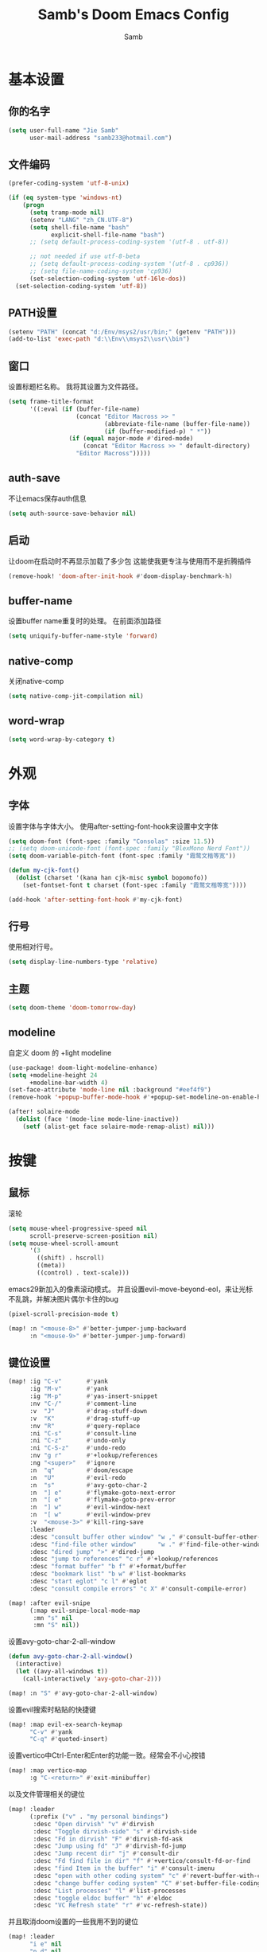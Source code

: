 #+title: Samb's Doom Emacs Config
#+author: Samb

* 基本设置
** 你的名字
#+begin_src emacs-lisp
  (setq user-full-name "Jie Samb"
        user-mail-address "samb233@hotmail.com")
#+end_src

** 文件编码
#+begin_src emacs-lisp
  (prefer-coding-system 'utf-8-unix)

  (if (eq system-type 'windows-nt)
      (progn
        (setq tramp-mode nil)
        (setenv "LANG" "zh_CN.UTF-8")
        (setq shell-file-name "bash"
              explicit-shell-file-name "bash")
        ;; (setq default-process-coding-system '(utf-8 . utf-8))

        ;; not needed if use utf-8-beta
        ;; (setq default-process-coding-system '(utf-8 . cp936))
        ;; (setq file-name-coding-system 'cp936)
        (set-selection-coding-system 'utf-16le-dos))
    (set-selection-coding-system 'utf-8))
#+end_src

** PATH设置
#+begin_src emacs-lisp
  (setenv "PATH" (concat "d:/Env/msys2/usr/bin;" (getenv "PATH")))
  (add-to-list 'exec-path "d:\\Env\\msys2\\usr\\bin")
#+end_src

** 窗口
设置标题栏名称。
我将其设置为文件路径。
#+begin_src emacs-lisp
  (setq frame-title-format
        '((:eval (if (buffer-file-name)
                     (concat "Editor Macross >> "
                             (abbreviate-file-name (buffer-file-name))
                             (if (buffer-modified-p) " *"))
                   (if (equal major-mode #'dired-mode)
                       (concat "Editor Macross >> " default-directory)
                     "Editor Macross")))))
#+end_src

** auth-save
不让emacs保存auth信息
#+begin_src emacs-lisp
  (setq auth-source-save-behavior nil)
#+end_src

** 启动
让doom在启动时不再显示加载了多少包
这能使我更专注与使用而不是折腾插件
#+begin_src emacs-lisp
  (remove-hook! 'doom-after-init-hook #'doom-display-benchmark-h)
#+end_src

** buffer-name
设置buffer name重复时的处理。
在前面添加路径
#+begin_src emacs-lisp
  (setq uniquify-buffer-name-style 'forward)
#+end_src

** native-comp
关闭native-comp
#+begin_src emacs-lisp
  (setq native-comp-jit-compilation nil)
#+end_src

** word-wrap
#+begin_src emacs-lisp
  (setq word-wrap-by-category t)
#+end_src

* 外观
** 字体
设置字体与字体大小。
使用after-setting-font-hook来设置中文字体
#+begin_src emacs-lisp
  (setq doom-font (font-spec :family "Consolas" :size 11.5))
  ;; (setq doom-unicode-font (font-spec :family "BlexMono Nerd Font"))
  (setq doom-variable-pitch-font (font-spec :family "霞鹜文楷等宽"))

  (defun my-cjk-font()
    (dolist (charset '(kana han cjk-misc symbol bopomofo))
      (set-fontset-font t charset (font-spec :family "霞鹜文楷等宽"))))

  (add-hook 'after-setting-font-hook #'my-cjk-font)
#+end_src

** 行号
使用相对行号。
#+begin_src emacs-lisp
  (setq display-line-numbers-type 'relative)
#+end_src

** 主题
#+begin_src emacs-lisp
  (setq doom-theme 'doom-tomorrow-day)
#+end_src

** modeline
自定义 doom 的 +light modeline
#+begin_src emacs-lisp
  (use-package! doom-light-modeline-enhance)
  (setq +modeline-height 24
        +modeline-bar-width 4)
  (set-face-attribute 'mode-line nil :background "#eef4f9")
  (remove-hook '+popup-buffer-mode-hook #'+popup-set-modeline-on-enable-h)

  (after! solaire-mode
    (dolist (face '(mode-line mode-line-inactive))
      (setf (alist-get face solaire-mode-remap-alist) nil)))
#+end_src

* 按键
** 鼠标
滚轮
#+begin_src emacs-lisp
  (setq mouse-wheel-progressive-speed nil
        scroll-preserve-screen-position nil)
  (setq mouse-wheel-scroll-amount
        '(3
          ((shift) . hscroll)
          ((meta))
          ((control) . text-scale)))
#+end_src

emacs29新加入的像素滚动模式。
并且设置evil-move-beyond-eol，来让光标不乱跳，并解决图片偶尔卡住的bug
#+begin_src emacs-lisp
  (pixel-scroll-precision-mode t)
#+end_src
#+begin_src emacs-lisp
  (map! :n "<mouse-8>" #'better-jumper-jump-backward
        :n "<mouse-9>" #'better-jumper-jump-forward)
#+end_src

** 键位设置
#+begin_src emacs-lisp
  (map! :ig "C-v"       #'yank
        :ig "M-v"       #'yank
        :ig "M-p"       #'yas-insert-snippet
        :nv "C-/"       #'comment-line
        :v  "J"         #'drag-stuff-down
        :v  "K"         #'drag-stuff-up
        :nv "R"         #'query-replace
        :ni "C-s"       #'consult-line
        :ni "C-z"       #'undo-only
        :ni "C-S-z"     #'undo-redo
        :nv "g r"       #'+lookup/references
        :ng "<super>"   #'ignore
        :n  "q"         #'doom/escape
        :n  "U"         #'evil-redo
        :n  "s"         #'avy-goto-char-2
        :n  "] e"       #'flymake-goto-next-error
        :n  "[ e"       #'flymake-goto-prev-error
        :n  "] w"       #'evil-window-next
        :n  "[ w"       #'evil-window-prev
        :v  "<mouse-3>" #'kill-ring-save
        :leader
        :desc "consult buffer other window" "w ," #'consult-buffer-other-window
        :desc "find-file other window"      "w ." #'find-file-other-window
        :desc "dired jump" ">" #'dired-jump
        :desc "jump to references" "c r" #'+lookup/references
        :desc "format buffer" "b f" #'+format/buffer
        :desc "bookmark list" "b w" #'list-bookmarks
        :desc "start eglot" "c l" #'eglot
        :desc "consult compile errors" "c X" #'consult-compile-error)

  (map! :after evil-snipe
        (:map evil-snipe-local-mode-map
         :mn "s" nil
         :mn "S" nil))
#+end_src

设置avy-goto-char-2-all-window
#+begin_src emacs-lisp
  (defun avy-goto-char-2-all-window()
    (interactive)
    (let ((avy-all-windows t))
      (call-interactively 'avy-goto-char-2)))

  (map! :n "S" #'avy-goto-char-2-all-window)
#+end_src

设置evil搜索时粘贴的快捷键
#+begin_src emacs-lisp
  (map! :map evil-ex-search-keymap
        "C-v" #'yank
        "C-q" #'quoted-insert)
#+end_src

设置vertico中Ctrl-Enter和Enter的功能一致。经常会不小心按错
#+begin_src emacs-lisp
  (map! :map vertico-map
        :g "C-<return>" #'exit-minibuffer)
#+end_src

以及文件管理相关的键位
#+begin_src emacs-lisp
  (map! :leader
        (:prefix ("v" . "my personal bindings")
         :desc "Open dirvish" "v" #'dirvish
         :desc "Toggle dirvish-side" "s" #'dirvish-side
         :desc "Fd in dirvish" "F" #'dirvish-fd-ask
         :desc "Jump using fd" "J" #'dirvish-fd-jump
         :desc "Jump recent dir" "j" #'consult-dir
         :desc "Fd find file in dir" "f" #'+vertico/consult-fd-or-find
         :desc "find Item in the buffer" "i" #'consult-imenu
         :desc "open with other coding system" "c" #'revert-buffer-with-coding-system
         :desc "change buffer coding system" "C" #'set-buffer-file-coding-system
         :desc "List processes" "l" #'list-processes
         :desc "toggle eldoc buffer" "h" #'eldoc
         :desc "VC Refresh state" "r" #'vc-refresh-state))
#+end_src

并且取消doom设置的一些我用不到的键位
#+begin_src emacs-lisp
  (map! :leader
        "i e" nil
        "n d" nil
        "b u" nil
        "s e" nil
        "s t" nil
        "h g" nil)
#+end_src

** evil-cmd
设置:q命令只关闭buffer，不关闭emacs，关闭时，输入:qa，并且屏蔽wq，防止误触。
#+begin_src emacs-lisp
  (evil-ex-define-cmd "q" 'kill-current-buffer)
  (evil-ex-define-cmd "Q" 'kill-current-buffer)
  (evil-ex-define-cmd "qa" 'evil-quit)
  (evil-ex-define-cmd "W" 'save-buffer)
#+end_src

** move-text
上下移动行。
#+begin_src emacs-lisp
  (use-package! drag-stuff
    :commands (drag-stuff-up
               drag-stuff-down)
    :init
    (map! :v "K"  #'drag-stuff-up
          :v "J"  #'drag-stuff-down))
#+end_src

* 基础插件
** undo
默认的undo行为在我看来不能适应。
好在emacs28后有了undo-only和undo-redo。
显示指定一下evil的undo。
#+begin_src emacs-lisp
  (setq undo-no-redo t)
  (setq evil-want-fine-undo t)
  (setq evil-undo-system 'undo-redo
        evil-undo-function 'undo-only
        evil-redo-function 'undo-redo)

  (setq undo-limit 400000           ; 400kb (default is 160kb)
        undo-strong-limit 3000000   ; 3mb   (default is 240kb)
        undo-outer-limit 48000000)  ; 48mb  (default is 24mb)
#+end_src

启动undo-fu-session
doom配置里，undo-fu-session在undo-fu之后启动。但我不需要undo-fu。
添加一个hook直接启动。
#+begin_src emacs-lisp
  (add-hook! 'doom-first-buffer-hook #'global-undo-fu-session-mode)
#+end_src

** projectile
修改projectile查找project-root的方式
先从上到下，后从下到上。
#+begin_src emacs-lisp
  (use-package! projectile
    :commands (project-projectile))

  (defun projectile-root-default-directory (dir)
    "Retrieve the root directory of the project at DIR using `default-directory'."
    default-directory)

  (after! projectile
    (add-to-list 'projectile-project-root-files "go.mod")
    (setq projectile-project-root-functions '(projectile-root-local
                                              projectile-root-marked
                                              projectile-root-top-down
                                              projectile-root-bottom-up
                                              projectile-root-default-directory
                                              projectile-root-top-down-recurring)))

  (setq project-find-functions '(project-projectile project-try-vc))
  (setq xref-search-program 'ripgrep)
#+end_src

** recentf
设置recentf最大储存项
doom默认的200个也太少了，至少1000吧
开启recentf-auto-cleanup为mode，另其在开recentf时进行清理
#+begin_src emacs-lisp
  (after! recentf
    (setq recentf-max-saved-items 1000
          recentf-auto-cleanup 'mode)
    (remove-hook 'kill-emacs-hook #'recentf-cleanup))
#+end_src

** magit
设置clone的默认文件夹
#+begin_src emacs-lisp
  (setq magit-clone-default-directory "D:/Codes/Lab/")
#+end_src

** recenter
设置各种跳转后居中
#+begin_src emacs-lisp
  (add-hook! 'better-jumper-post-jump-hook #'recenter)

  (defun recenter-advice (&rest args)
    (if (> (count-lines (point) (point-max)) 1)
        (recenter)))

  (advice-add #'find-file :after #'recenter-advice)
  (advice-add #'evil-goto-line :after #'recenter-advice)
  (advice-add #'org-roam-node-find :after #'recenter-advice)
#+end_src

** evil-mc
使用evil-mc推荐的键位，简化进入多行编辑的按键
#+begin_src emacs-lisp
  (evil-define-key 'visual 'global
    "A" #'evil-mc-make-cursor-in-visual-selection-end
    "I" #'evil-mc-make-cursor-in-visual-selection-beg
    "N" #'+multiple-cursors/evil-mc-toggle-cursor-here)

  (evil-define-key 'normal 'evil-mc-key-map
    "Q" #'evil-mc-undo-all-cursors)
#+end_src

** lookup
与在新窗口查看定义和引用
#+begin_src emacs-lisp
  (use-package! doom-lookup-other-window
    :config
    (map! :nv "g D" #'+lookup/definition-other-window
          :nv "g R" #'+lookup/references-other-window
          :leader
          :desc "jump to reference other window" "c R" #'+lookup/references-other-window
          :desc "jump to definition other window" "c D" #'+lookup/definition-other-window))
#+end_src

** ediff
设置退出时不询问。并且打开时立刻跳转到第一个修改。
#+begin_src emacs-lisp
  (defun disable-y-or-n-p (orig-fun &rest args)
    (cl-letf (((symbol-function 'y-or-n-p) (lambda (prompt) t)))
      (apply orig-fun args)))
  (advice-add 'ediff-quit :around #'disable-y-or-n-p)

  (add-hook! 'ediff-startup-hook #'ediff-next-difference)
#+end_src

* 代码补全
我使用eglot+corfu的组合。尽量多的利用emacs已经合并的插件。
但我并没有在doom的相应模块中打开lsp。
我希望写代码能摆脱依赖lsp写代码的这种状态。需要时手动打开eglot即可。
** eglot
#+begin_src emacs-lisp
  (after! eglot
    (setq eglot-events-buffer-size 0)
    (setq eglot-send-changes-idle-time 0.2)
    (setq eglot-stay-out-of '(yasnippet))
    (map! :map 'eglot-mode-map
          :nv "g D" nil
          :leader
          :desc "LSP start/restart" "c l" #'eglot
          :desc "LSP reconnect" "c L" #'eglot-shutdown
          :desc "LSP rename" "c n" #'eglot-rename)
    (set-popup-rule! "^\\*eglot-help" :size 0.3 :quit t :select nil)
    (set-face-attribute 'eglot-highlight-symbol-face nil :background "#d6d4d4")
    (push :inlayHintProvider eglot-ignored-server-capabilities)
    (set-face-attribute 'eglot-inlay-hint-face nil :weight 'bold :height 0.9))
#+end_src

modeline设置，不在modeline上显示eglot任何信息
#+begin_src emacs-lisp
  (defun my-remove-eglot-mode-line()
    "Remove `eglot' from mode-line"
    (setq mode-line-misc-info
              (delq (assq 'eglot--managed-mode mode-line-misc-info) mode-line-misc-info)))
  (add-hook 'eglot-managed-mode-hook #'my-remove-eglot-mode-line)
#+end_src

** 使用eglot-booster
使eglot运行速度变快的魔法: https://github.com/blahgeek/emacs-lsp-booster
#+begin_src emacs-lisp
  (use-package! eglot-booster
    :after eglot
    :config (eglot-booster-mode))
#+end_src

其中在使用yaml-language-server时存在一些问题。
在加载booster后重新设置成绝对路径
#+begin_src emacs-lisp
  (add-hook! 'eglot-booster-mode-hook
    (defun my-eglot-booster-fix-h()
      (add-to-list 'eglot-server-programs
                   '((yaml-mode yaml-ts-mode)
                     . ("emacs-lsp-booster" "--json-false-value" ":json-false" "--" "d:/Env/node/yaml-language-server.cmd" "--stdio")))))
#+end_src

** corfu
#+begin_src emacs-lisp
  (after! corfu
    (setq corfu-preselect 'prompt
          corfu-auto-delay 0.02
          corfu-auto-prefix 1
          corfu-on-exact-match nil
          corfu-popupinfo-max-height 20
          corfu-separator 32
          corfu-count 10)
    (map! :map corfu-map
          :i "C-j" #'corfu-next
          :i "C-k" #'corfu-previous
          :i "C-i" #'corfu-insert-separator
          :i "C-s" #'corfu-insert-separator
          :i "C-h" #'corfu-info-documentation
          :i "C-l" #'corfu-complete
          :i "C-g" #'corfu-quit)
    (add-hook! 'evil-insert-state-exit-hook #'corfu-quit)
    (add-hook 'conf-mode-hook #'+corfu-add-cape-file-h)
    (set-face-attribute 'corfu-current nil :background "#cde1f8"))

  (after! corfu-popupinfo
    (setq corfu-popupinfo-delay nil))
#+end_src

设置minibuffer的补全需要两个键
#+begin_src emacs-lisp
  (setq-hook! 'minibuffer-setup-hook corfu-auto-prefix 2)
#+end_src

补全文件名时，允许文件名中存在空格
#+begin_src emacs-lisp
  (setq thing-at-point-file-name-chars
        (concat thing-at-point-file-name-chars " ・()（）Z-a！+&"))
#+end_src

** flymake
flymake和eglot一起用时就不用设置什么了
#+begin_src emacs-lisp
  (use-package! flymake
    :commands (flymake-mode)
    :config
    (setq flymake-no-changes-timeout nil)
    (setq flymake-fringe-indicator-position 'right-fringe)
    (set-popup-rule! "^\\*format-all-errors*" :size 0.15 :select nil :modeline nil :quit t)
    (set-popup-rule! "^\\*Flymake diagnostics" :size 0.2 :modeline nil :quit t :select nil))
#+end_src

设置eglot，使其适配flymake保存后检查错误
见[[https://github.com/joaotavora/eglot/issues/1296#issuecomment-1727978307][issue]]
#+begin_src emacs-lisp
  (cl-defmethod eglot-handle-notification :after
    (_server (_method (eql textDocument/publishDiagnostics)) &key uri
             &allow-other-keys)
    (when-let ((buffer (find-buffer-visiting (eglot-uri-to-path uri))))
      (with-current-buffer buffer
        (if (and (eq nil flymake-no-changes-timeout)
                 (not (buffer-modified-p)))
            (flymake-start t)))))
#+end_src

在org-src时自动检测错误
#+begin_src emacs-lisp
  (setq-hook! 'org-src-mode-hook flymake-no-changes-timeout 0.2)
#+end_src

** eldoc
设置eldoc buffer为popup
也可以配置flymake约eldoc同时显示，见[[https://github.com/joaotavora/eglot/issues/1171][issue]]，但我不喜欢这种形式
#+begin_src emacs-lisp
  (after! eldoc
    (setq eldoc-echo-area-display-truncation-message nil
          eldoc-echo-area-use-multiline-p nil
          eldoc-echo-area-prefer-doc-buffer t
          eldoc-idle-delay 0.2)
    (set-face-attribute 'eldoc-highlight-function-argument nil :background "#cde1f8")
    (set-popup-rule! "^\\*eldoc*" :size 0.15 :modeline nil :quit t))
#+end_src

** yasnippet
兼容yas和corfu的tab
#+begin_src emacs-lisp
  ;; (defun my-corfu-frame-visible-h ()
  ;;   (and (frame-live-p corfu--frame) (frame-visible-p corfu--frame)))

  ;; (add-hook 'yas-keymap-disable-hook #'my-corfu-frame-visible-h)
#+end_src

** dabbrev
dabbrev是emacs的一个补全后端，设置它只补全ascii英文，而不去补全中文。
因为中文没有空格等分隔开，一补全就是一句，没有意义。
#+begin_src emacs-lisp
  (use-package dabbrev
    :config
    (setq dabbrev-abbrev-char-regexp "[-_A-Za-z0-9]"))
#+end_src

** 忽略大小写
#+begin_src emacs-lisp
  (setq completion-ignore-case t)
#+end_src

* 文件管理
** dired
补充一些 dired 的设置
#+begin_src emacs-lisp
  (after! dired
    (setq dired-recursive-deletes 'always
          delete-by-moving-to-trash t)
    (setq ls-lisp-dirs-first t
          ls-lisp-verbosity nil
          ls-lisp-format-time-list '("%Y-%m-%d %H:%M" "%Y-%m-%d %H:%M")
          ls-lisp-use-localized-time-format t)
    (setq dired-omit-files
          (concat "\\`[.][.]?\\'"
                  "\\|^\\.DS_Store\\'"
                  "\\|^\\.project\\(?:ile\\)?\\'"
                  "\\|^\\.\\(?:svn\\|git\\)\\'"
                  "\\|^\\.ccls-cache\\'"
                  "\\|\\(?:\\.js\\)?\\.meta\\'"
                  "\\|\\.\\(?:elc\\|o\\|pyo\\|swp\\|class\\)\\'"))
    (setq dired-listing-switches
          "-l --almost-all --human-readable --group-directories-first --no-group --time-style=iso"))
#+end_src

修复 Windows 下 Wdired Mode
#+begin_src emacs-lisp
  (after! dired
    (add-hook 'wdired-mode-hook #'evil-normal-state -10))
#+end_src

** dirvish
Dirvish真是接近完美的文件管理器。除了鼠标操作比较难受外，处处让我感到满足。
#+begin_src emacs-lisp
  (use-package! dirvish
    :custom
    (dirvish-quick-access-entries
     '(("h" "~/"                 "Home")
       ("c" "D:/Codes/"          "Codes")
       ("w" "D:/Works/"          "Works")
       ("d" "D:/"                "D")
       ("e" "E:/"                "E")
       ("P" "D:/Pictures/"       "Pictures")
       ("v" "D:/VCBs/"           "Videos")
       ("n" "D:/Notes/"          "Notes")
       ("b" "D:/Books/"          "Books")))
    :config
    ;;(dirvish-side-follow-mode 1)
    (add-to-list 'dirvish-video-exts "m2ts")
    (setq dirvish-side-width 40
          dirvish-side-auto-close t
          dirvish-side-display-alist `((side . right) (slot . -1)))
    (setq dirvish-use-mode-line nil
          dirvish-hide-details '(dirvish-side)
          dirvish-hide-cursor '(dirvish dirvish-side dired)
          dirvish-default-layout '(0 0 0.5)
          dirvish-path-separators (list "  ~" "   " "/")
          dirvish-header-line-format
          '(:left (path) :right (yank sort index " "))
          dirvish-open-with-programs
          `((,dirvish-audio-exts . ("D:/Applications/mpv/mpv.exe" "%f"))
            (,dirvish-video-exts . ("D:/Applications/mpv/mpv.exe" "%f"))
            (,dirvish-image-exts . ("D:/Applications/xnviewmp/xnviewmp.exe" "%f"))
            (("doc" "docx") . ("C:/Program Files/Microsoft Office/root/Office16/WINWORD.EXE" "%f"))
            (("ppt" "pptx") . ("C:/Program Files/Microsoft Office/root/Office16/POWERPNT.EXE" "%f"))
            (("xls" "xlsx") . ("C:/Program Files/Microsoft Office/root/Office16/EXCEL.EXE" "%f"))
            (("pdf") . ("C:/Program Files/SumatraPDF/SumatraPDF.exe" "%f"))
            (("epub") . ("D:/Applications/koodo/Koodo Reader.exe" "%f")))))
#+end_src

** dirvish Windows适配
使用mtn来生成视频缩略图。
使用ls来生成文件夹预览(避免乱码)
修改modeline的路径，匹配C盘，D盘到Z盘(
#+begin_src emacs-lisp
  (setenv "PATH" (concat "d:/Env/media/poppler/bin/;" (getenv "PATH")))
  (add-to-list 'exec-path "d:\\Env\\media\\poppler\\bin")
  (setenv "PATH" (concat "d:/Env/media/imagemagick/;" (getenv "PATH")))
  (add-to-list 'exec-path "d:\\Env\\media\\imagemagick")
  (setenv "PATH" (concat "d:/Env/media/mtn/;" (getenv "PATH")))
  (add-to-list 'exec-path "d:\\Env\\media\\mtn")

  (after! dirvish
    (use-package! dirvish-windows))
#+end_src

** dirvish mediainfo预览优化
我常常需要mediainfo显示视频的多条音轨信息。
糊一个方法做预览优化
#+begin_src emacs-lisp
  (add-hook! 'dirvish-setup-hook
    (use-package! dirvish-video-mediainfo-enhance))
#+end_src

** diff-hl 设置
设置 diff-hl-dired 的背景色，使能够一眼看出文件的状态
#+begin_src emacs-lisp
  (after! diff-hl-dired
    (set-face-attribute 'diff-hl-dired-unknown nil :background "#8e908c")
    (set-face-attribute 'diff-hl-dired-change nil :background "#f2d366")
    (set-face-attribute 'diff-hl-dired-delete nil :background "#c82829")
    (set-face-attribute 'diff-hl-dired-insert nil :background "#a9ba66"))
#+end_src

在 Windows 中关闭 diff-hl 在退出 insert-mode 时的 hook
此 hook 会导致操作快时 emacs 崩溃
#+begin_src emacs-lisp
  (if (eq system-type 'windows-nt)
      (after! diff-hl
        (remove-hook 'diff-hl-flydiff-mode-hook #'+vc-gutter-init-flydiff-mode-h)
        (remove-hook 'diff-hl-mode-hook #'diff-hl-flydiff-mode)))
#+end_src

** dirvish focus
当 dired window 没被选中时，取消 dirvish 的高亮
#+begin_src emacs-lisp
  (defun dirvish-unfocus ()
    (interactive)
    (face-remap-add-relative 'dirvish-hl-line '(:background "#d6d4d4")))

  (defun dirvish-focus ()
    (interactive)
    (face-remap-add-relative 'dirvish-hl-line '(:background "#4271ae")))

  (defun dirvish-focus-change (&rest w)
    (let* ((cb (current-buffer))
           (ow (old-selected-window))
           (ob (window-buffer ow)))
      (progn
        (with-current-buffer cb
          (when (eq major-mode #'dired-mode)
            (dirvish-focus)))
        (with-current-buffer ob
          (when (eq major-mode #'dired-mode)
            (dirvish-unfocus))))))

  (add-hook! 'dired-mode-hook
    (add-hook 'window-selection-change-functions #'dirvish-focus-change nil t))
#+end_src

** 7z
使用7z压缩和解压
#+begin_src emacs-lisp
  (use-package! dired-7z
    :after dired
    :config
    (map! :map 'dired-mode-map
          :localleader
          "z" #'dired-7z-compress
          "Z" #'dired-7z-compress-with-password
          "e" #'dired-7z-extract))
#+end_src

** copy & paste
Windows剪贴板的拷贝&粘贴
但emacs默认的w32-shell-execute从底层就不支持多个文件输入
如果有拷贝多个文件的需求，可以用三方程序，如
https://github.com/rostok/file2clip
#+begin_src emacs-lisp
  (use-package! dired-windows-clipboard
    :after dired
    :config
    (map! :map 'dired-mode-map
          :localleader
          "c" #'dired-copy-file-to-windows-clipboard
          "v" #'dired-file-to-clipboard
          "p" #'dired-paste-file-from-windows-clipboard
          "i" #'dired-open-file-properties-windows))
#+end_src

** explorer
#+begin_src emacs-lisp
  (defun my-open-explorer()
    (interactive)
    (call-process-shell-command "explorer ." nil 0))

  (map! [f9] #'my-open-explorer
        :leader "o e" #'my-open-explorer)
#+end_src

** dired-region
打开当前光标下的路径
#+begin_src emacs-lisp
  (defun dired-open-filename-at-point ()
    "Open `dired' to the filename at point."
    (interactive)
    (let* ((filepath (thing-at-point 'filename t))
           (dir (file-name-directory filepath)))
      (dired dir)))

  (map! :leader "v o" #'dired-open-filename-at-point)
#+end_src

打开选中文本中的路径
#+begin_src emacs-lisp
  (defun dired-region (beg end)
    "Open `dired' according to the selected path within BEG and END."
    (interactive
     (if (use-region-p)
         (list (region-beginning) (region-end))
       (error "No selection (no active region)")))
    (let* ((filepath (buffer-substring beg end))
           (dir (file-name-directory filepath)))
      (dired dir)))

  (map! :leader "v O" #'dired-region)
#+end_src

* 终端
** Eshell
#+begin_src emacs-lisp
  (setq eshell-banner-message "")
  (use-package! doom-eshell-toggle)
  (map! [f4] #'doom-eshell-toggle-project
        [S-f4] #'project-eshell
        :leader
        "o s" #'doom-eshell-toggle-project
        "o S" #'project-eshell)
#+end_src

alias
#+begin_src emacs-lisp
  (defvar +eshell-aliases
    '(("q"  "exit")           ; built-in
      ("f"  "find-file $1")
      ("ff" "find-file-other-window $1")
      ("d"  "dired $1")
      ("bd" "eshell-up $1")
      ("rg" "rg --color=always $*")
      ("l"  "ls -lh $*")
      ("ll" "ls -lah $*")
      ("git" "git --no-pager $*")
      ("gg" "magit-status")
      ("cdp" "cd-to-project")
      ("clear" "clear-scrollback")) ; more sensible than default
    "An alist of default eshell aliases, meant to emulate useful shell utilities")

  (after! em-alias
    (setq +eshell--default-aliases eshell-command-aliases-list
          eshell-command-aliases-list
          (append eshell-command-aliases-list
                  +eshell-aliases)))
#+end_src

** Windows Terminal
Eshell不够好用，需要用到终端的时候就用外部程序解决。
#+begin_src emacs-lisp
  (defun my-open-windows-terminal-project()
    (interactive)
    (call-process-shell-command
     (format "wt -d %s" (shell-quote-argument
                         (or (doom-project-root) default-directory))) nil 0))

  (defun my-open-windows-terminal-directory()
    (interactive)
    (call-process-shell-command
     (format "wt -d %s" (shell-quote-argument
                         default-directory)) nil 0))

  (map! [f4] #'my-open-windows-terminal-project
        [S-f4] #'my-open-windows-terminal-directory
        :leader
        "o t" #'my-open-windows-terminal-project
        "o T" #'my-open-windows-terminal-directory)
#+end_src

** Shell Command
设置习惯的 shell command 快捷键
#+begin_src emacs-lisp
  (map! :leader "S" #'shell-command
        :leader "A" #'async-shell-command)

  (set-popup-rule! "^\\*Async Shell Command" :size 0.25 :quit 'current :select t :modeline t)
#+end_src

* Org-Mode
** 基本外观
配置一下Org-Mode的主题颜色、字体大小等。
最后一行用于设置org-mode的代码块，使其能有代码缩进，更好看些。
另外做个备忘，org-mode中提升标题等级是M+左箭头，降低是M+右箭头。
#+begin_src emacs-lisp
  (setq org-directory "D:/Notes")
  (custom-set-faces
   '(org-level-1 ((t (:height 1.3 :foreground "#4271ae" :weight ultra-bold))))
   '(org-level-2 ((t (:height 1.2 :foreground "#8959a8" :weight extra-bold))))
   '(org-level-3 ((t (:height 1.1 :foreground "#718c00" :weight bold))))
   '(org-level-4 ((t (:height 1.0 :foreground "#eab700" :weight semi-bold))))
   '(org-level-5 ((t (:height 1.0 :foreground "#c82829" :weight normal))))
   '(org-level-6 ((t (:height 1.0 :foreground "#70c0ba" :weight normal))))
   '(org-level-7 ((t (:height 1.0 :foreground "#b77ee0" :weight normal))))
   '(org-level-8 ((t (:height 1.0 :foreground "#9ec400" :weight normal)))))

  (after! org
    (setq org-src-preserve-indentation nil
          org-image-actual-width 1280
          org-hide-emphasis-markers t
          org-support-shift-select t)
    (map! :map org-mode-map
          :localleader "-" #'org-emphasize))
#+end_src

** org-evil
evil-org设计了一些用不上的快捷键。
尤其是insert模式时，C-l、C-h的键位都被改了，我不能接受。
#+begin_src emacs-lisp
  (after! evil-org
    (map! :map evil-org-mode-map
          :i "C-l" nil
          :i "C-h" nil
          :i "C-j" nil
          :i "C-k" nil))
#+end_src

** org-appear
#+begin_src emacs-lisp
  (use-package! org-appear
    :commands (org-appear-mode)
    :init
    (setq org-appear-autolinks t))

  (add-hook 'org-mode-hook #'org-appear-mode)
#+end_src

** org-roam
设置笔记文件夹
#+begin_src emacs-lisp
  (setq org-roam-directory "D:/Notes/Roam")
#+end_src

禁用补全
#+begin_src emacs-lisp
  (after! org-roam
    (setq org-roam-completion-everywhere nil))
#+end_src

日志模板。
主要是使用模板设置保存的文件夹，来兼容我以前的日志模式。
我希望我创建日志的时候能一键弹出，而不用选择模板什么的，所以只设置一个模板。
#+begin_src emacs-lisp
  (setq org-roam-dailies-directory "D:/Notes/Daily")
  (setq org-roam-dailies-capture-templates
        '(("d" "default" entry
           "* %?"
           :target (file+head "%<%Y>/%<%Y-%m>/%<%Y-%m-%d>.org"
                              "#+title: %<%Y-%m-%d>\n"))))
  (map! :leader
        :desc "my Journal today" "J" #'org-roam-dailies-goto-today
        :desc "org-roam find node" "Z" #'org-roam-node-find)
#+end_src

设置模板
同样，也是通过模板来设置保存的文件夹。
org-roam默认将文件堆在一个文件夹下我是不太喜欢的。
#+begin_src emacs-lisp
  (setq org-roam-capture-templates '(
            ("d" "Default" plain "%?"
            :target (file+head "Default/%<%Y%m%d%H%M%S>-${slug}.org"
                                "#+title: ${title}\n#+filetags: \n\n")
            :unnarrowed t)
            ("l" "Learn" plain "%?"
            :target (file+head "Learn/%<%Y%m%d%H%M%S>-${slug}.org"
                                "#+title: ${title}\n#+filetags: :learn: \n\n")
            :unarrowed t)
            ("t" "Think" plain "%?"
            :target (file+head "Think/%<%Y%m%d%H%M%S>-${slug}.org"
                                "#+title: ${title}\n#+filetags: :think: \n\n")
            :unnarrowed t)
            ("c" "Create" plain "%?"
            :target (file+head "Create/%<%Y%m%d%H%M%S>-${slug}.org"
                                "#+title: ${title}\n#+filetags: :create: \n\n")
            :unnarrowed t)))
#+end_src

** todo list
比起使用 agenda，我更喜欢直接打开我的任务列表
#+begin_src emacs-lisp
  (map! :leader "L" (lambda () (interactive) (find-file (concat org-directory "/todo.org"))))
#+end_src

* 语言mode
** markdown-mode
也是设置一下字体大小和颜色。
在emacs下我也很少写markdown了。
#+begin_src emacs-lisp
  (custom-set-faces
   '(markdown-code-face ((t (:background "#f5f5f5"))))
   '(markdown-header-delimiter-face ((t (:foreground "#616161" :height 0.9))))
   '(markdown-header-face-1 ((t (:inherit markdown-header-face :height 1.3 :foreground "#4271ae" :weight ultra-bold))))
   '(markdown-header-face-2 ((t (:inherit markdown-header-face :height 1.2 :foreground "#8959a8" :weight extra-bold))))
   '(markdown-header-face-3 ((t (:inherit markdown-header-face :height 1.1 :foreground "#718c00" :weight bold))))
   '(markdown-header-face-4 ((t (:inherit markdown-header-face :height 1.0 :foreground "#eab700" :weight semi-bold))))
   '(markdown-header-face-5 ((t (:inherit markdown-header-face :height 1.0 :foreground "#c82829" :weight normal))))
   '(markdown-header-face-6 ((t (:inherit markdown-header-face :height 1.0 :foreground "#70c0ba" :weight normal))))
   '(markdown-header-face-7 ((t (:inherit markdown-header-face :height 1.0 :foreground "#b77ee0" :weight normal)))))

  (add-hook! 'markdown-mode-hook (setq-local markdown-fontify-code-blocks-natively t))
  (after! markdown-mode
    (setq markdown-fontify-whole-heading-line nil)
    (setq markdown-fontify-code-blocks-natively t)
    (setq markdown-max-image-size '(1280 . 960))
    (map! :map markdown-mode-map :n "z i" #'markdown-toggle-inline-images)
    (set-popup-rule! "^\\*edit-indirect" :size 0.42 :quit nil :select t :autosave t :modeline t :ttl nil))
#+end_src

** go-mode
开启lsp的自动import和format。
因为在开启lsp的情况下，go-mode的这部分功能被关闭了，全部交给了gopls。
#+begin_src emacs-lisp
  (setq eglot--managed-mode nil)
  (defun my-eglot-organize-imports ()
    (when eglot--managed-mode
      (ignore-errors(call-interactively 'eglot-code-action-organize-imports))))
  (defun my-eglot-format-buffer()
    (when eglot--managed-mode
      (eglot-format-buffer)))

  (defun go-eldoc-setup())

  (defun my-go-lsp-init ()
    (add-hook 'before-save-hook #'my-eglot-format-buffer -10 t)
    (add-hook 'before-save-hook #'my-eglot-organize-imports nil t))
  (add-hook 'go-mode-hook #'my-go-lsp-init)
#+end_src

禁用没用的快捷键，以免按错
#+begin_src emacs-lisp
  (after! go-mode
    (map! :map go-mode-map
          :localleader
          "h" nil
          "e" nil
          "i" nil
          (:prefix ("i" . "imports")
                   "i" #'go-goto-imports
                   "a" #'go-import-add
                   "r" #'go-remove-unused-imports)))
#+end_src

** protobuf-mode
#+begin_src emacs-lisp
  (use-package protobuf-mode
    :commands (protobuf-mode)
    :mode("\\.proto\\'" . protobuf-mode))
#+end_src

** dockerfile-mode
#+begin_src emacs-lisp
  (use-package dockerfile-mode
    :commands (dockerfile-mode)
    :mode("\\Dockerfile\\'" . dockerfile-mode))
#+end_src

** python
设置在org和markdown的代码块中，"py"打开python-mode
自己用还是尽量写全python，主要是为了阅读其他人写的"py"代码块
#+begin_src emacs-lisp
  (after! org
    (add-to-list 'org-src-lang-modes '("py" . python-mode)))

  (after! markdown-mode
    (add-to-list 'markdown-code-lang-modes '("py" . python-mode)))

  (after! python
    (setq python-shell-interpreter "python")
    (setenv "PYTHONIOENCODING" "utf-8"))
#+end_src

加载pyright配置
#+begin_src emacs-lisp
  (setq-hook! 'python-mode-hook eglot-workspace-configuration
              '(:python.analysis (:autoSearchPaths t
                                  :useLibraryCodeForTypes t
                                  :typeCheckingMode "basic"
                                  :diagnosticMode "openFilesOnly")))
#+end_src

设置使用ruff格式化python代码
apheleia更新后可以删除push ruff的代码
#+begin_src emacs-lisp
  (after! apheleia
    (setf (alist-get 'python-mode apheleia-mode-alist)
        '(ruff)))
#+end_src

** vapoursynth
设置用python-mode打开vpy文件
#+begin_src emacs-lisp
  (add-to-list 'auto-mode-alist '("\\.vpy\\'" . python-mode))
#+end_src

设置vspreview，vsbench等命令
#+begin_src emacs-lisp
  (defun vspreview()
    "Vapoursynth preview this script."
    (interactive)
    (async-shell-command
     (format "D:/Env/vapoursynth/python.exe -m vspreview %s" (shell-quote-argument buffer-file-name))
     "*vspreview*"))

  (defun vsbench()
    "Vapoursynth bench this script."
    (interactive)
    (async-shell-command
     (format "D:/Env/vapoursynth/VSPipe.exe -p %s ." (shell-quote-argument buffer-file-name))
     "*vsbench*"))

  (defun mediainfo-region(beg end)
    "Show mediainfo for selected filename."
    (interactive
     (if (use-region-p)
         (list (region-beginning) (region-end))
       (error "No selection (no active region)")))
    (let ((filename (buffer-substring beg end)))
      (async-shell-command (format "mediainfo %s" (shell-quote-argument filename)) "*mediainfo*")))

  (defun mediainfo-dired()
    "Show mediainfo for file current line."
    (interactive)
    (let ((filename (dired-get-filename)))
      (async-shell-command (format "mediainfo %s" (shell-quote-argument filename)) "*mediainfo*")))

  (map! :map python-mode-map
        :localleader
        "p" #'vspreview
        "b" #'vsbench
        "m" #'mediainfo-region)

  (map! :map dired-mode-map
        :localleader
        "m" #'mediainfo-dired)
#+end_src

设置窗口popup
#+begin_src emacs-lisp
  (set-popup-rule! "^\\*vspreview*" :size 0.2 :quit t :select nil)
  (set-popup-rule! "^\\*vsbench*" :size 0.2 :quit t :select nil)
  (set-popup-rule! "^\\*mediainfo*" :size 0.4 :quit t :select nil)
#+end_src

** rust
设置rustfmt的edition信息
#+begin_src emacs-lisp
  (after! apheleia
    (setf (alist-get 'rustfmt apheleia-formatters)
        '("rustfmt" "--quiet" "--emit" "stdout" "--edition" "2021")))
#+end_src

* 工具包
** 输入法切换
使用sis实现中英文输入法自动切换。
#+begin_src emacs-lisp
  (use-package! sis
    :config
    (setq sis-respect-prefix-and-buffer nil)
    (sis-ism-lazyman-config nil t 'w32)
    (add-hook! 'after-init-hook #'sis-set-english)
    (sis-global-respect-mode t)
    (sis-global-context-mode t))
#+end_src

** tabspaces
加强tabbar，管理工作区buffer
#+begin_src emacs-lisp
  (use-package! tabspaces
    :hook (doom-init-ui . tabspaces-mode)
    :commands (tabspaces-switch-or-create-workspace
               tabspaces-close-workspace)
    :init
    (setq tab-bar-show nil)
    (tab-rename "Default")
    :custom
    (tabspaces-use-filtered-buffers-as-default nil)
    (tabspaces-default-tab "Default")
    (tabspaces-remove-to-default t)
    (tabspaces-include-buffers '("*scratch*"))
    (tabspaces-session nil)
    (tabspaces-session-auto-restore nil)
    :config
    (map! :n "[ TAB" #'tab-previous
          :n "] TAB" #'tab-next
          :leader
          :desc "switch or create tab" "TAB" #'tab-bar-switch-to-tab
          :desc "close current tab" [backtab] #'tab-bar-close-tab))
#+end_src

设置evil命令，:r使当前buffer移出当前tab
#+begin_src emacs-lisp
  (after! tabspaces
      (evil-ex-define-cmd "r" 'tabspaces-remove-current-buffer))
#+end_src

设置addvice，让新建tab时只剩一个scratch buffer
#+begin_src emacs-lisp
  (defun tabspaces-reset-advice()
    (switch-to-buffer "*scratch*"))

  (advice-add #'tabspaces-reset-buffer-list :before #'tabspaces-reset-advice)
#+end_src

设置consult，显示workspace buffer
#+begin_src emacs-lisp
  (after! consult
    ;; hide full buffer list (still available with "b" prefix)
    (consult-customize consult--source-buffer :hidden t :default nil)
    ;; set consult-workspace buffer list
    (defvar consult--source-workspace
      (list :name     "Workspace Buffers"
            :narrow   ?w
            :history  'buffer-name-history
            :category 'buffer
            :state    #'consult--buffer-state
            :default  t
            :items    (lambda () (consult--buffer-query
                                  :predicate #'tabspaces--local-buffer-p
                                  :sort 'visibility
                                  :as #'buffer-name)))

      "Set workspace buffer list for consult-buffer.")
    (add-to-list 'consult-buffer-sources 'consult--source-workspace))
#+end_src

使用tab-bookmark来保存tab
#+begin_src emacs-lisp
  (use-package! tab-bookmark
    :commands (tab-bookmark-save
               tab-bookmark-handler))

  (map! :leader
        :desc "Bookmark Tab" "v m" #'tab-bookmark-save)
#+end_src

** 色彩显示
#+begin_src emacs-lisp
  (use-package! colorful-mode
    :commands (colorful-mode
               global-colorful-mode)
    :config (dolist (mode '(html-mode php-mode help-mode helpful-mode))
              (add-to-list 'global-colorful-modes mode)))

  (map! :leader
        :desc "toggle colorful mode" "t s" #'colorful-mode)
#+end_src

** 代理配置
#+begin_src emacs-lisp
  (defun my-emacs-use-proxy()
    (interactive)
    (setenv "http_proxy" "http://127.0.0.1:17897")
    (setenv "https_proxy" "http://127.0.0.1:17897")
    (setenv "all_proxy" "socks5://127.0.0.1:17897")
    (message "Use Proxy"))

  (defun my-emacs-not-use-proxy()
    (interactive)
    (setenv "http_proxy" "")
    (setenv "https_proxy" "")
    (setenv "all_proxy" "")
    (message "Not use Proxy"))

  (map! :leader
        :desc "use proxy" "v p" #'my-emacs-use-proxy
        :desc "use proxy" "v P" #'my-emacs-not-use-proxy)
#+end_src

** 单词翻译
#+begin_src emacs-lisp
  (use-package! fanyi
    :commands (fanyi-dwim
               fanyi-dwim2)
    :custom
    (fanyi-providers '(;; 海词
                       fanyi-haici-provider
                       ;; 有道同义词词典
                       fanyi-youdao-thesaurus-provider
                       ;; Etymonline
                       ;; fanyi-etymon-provider
                       ;; Longman
                       ;; fanyi-longman-provider
                       )))

  (set-popup-rule! "^\\*fanyi*" :size 0.3 :modeline nil :quit t)
  (add-hook 'fanyi-mode-hook #'doom-disable-line-numbers-h)
  (map! :leader
        :desc "Translate word" "v t" #'fanyi-dwim2)
#+end_src

** base64-img-toggle
直接在emacs里看base64的验证码
#+begin_src emacs-lisp
  (use-package! base64-img-toggle
    :commands (base64-img-toggle-region))

  (set-popup-rule! "^\\*base64-img-toggle" :size 0.15 :modeline nil :quit t)
  (map! :leader
        :desc "View Base64 img" "v b" #'base64-img-toggle-region)
#+end_src

** fringe-scale
处理fringe-scale的缩放
#+begin_src emacs-lisp
  (use-package! fringe-scale
    :init
    (set-fringe-mode '(8 . 16))
    :config
    (fringe-scale-setup))
#+end_src

重新设置系统的fringe-bitmap
#+begin_src emacs-lisp
  (setq builtin-bitmaps
        ' ((question-mark [#x3c #x7e #xc3 #xc3 #x0c #x18 #x18 #x00 #x18 #x18])
       (exclamation-mark [#x18 #x18 #x18 #x18 #x18 #x18 #x18 #x00 #x18 #x18])
       (left-arraw [#x18 #x30 #x60 #xfc #xfc #x60 #x30 #x18])
       (right-arrow [#x18 #x0c #x06 #x3f #x3f #x06 #x0c #x18])
       (up-arrow [#x18 #x3c #x7e #xff #x18 #x18 #x18 #x18])
       (down-arrow [#x18 #x18 #x18 #x18 #xff #x7e #x3c #x18])
       (left-curly-arrow [#x3c #x7c #xc0 #xe4 #xfc #x7c #x3c #x7c])
       (right-curly-arrow [#x3c #x3e #x03 #x27 #x3f #x3e #x3c #x3e])
       (left-triangle [#x03 #x0f #x1f #x3f #x3f #x1f #x0f #x03])
       (right-triangle [#xc0 #xf0 #xf8 #xfc #xfc #xf8 #xf0 #xc0])
       (top-left-angle [#xfc #xfc #xc0 #xc0 #xc0 #xc0 #xc0 #x00])
       (top-right-angle [#x3f #x3f #x03 #x03 #x03 #x03 #x03 #x00])
       (bottom-left-angle [#x00 #xc0 #xc0 #xc0 #xc0 #xc0 #xfc #xfc])
       (bottom-right-angle [#x00 #x03 #x03 #x03 #x03 #x03 #x3f #x3f])
       (left-bracket [#xfc #xfc #xc0 #xc0 #xc0 #xc0 #xc0 #xc0 #xfc #xfc])
       (right-bracket [#x3f #x3f #x03 #x03 #x03 #x03 #x03 #x03 #x3f #x3f])
       (filled-rectangle [#xfe #xfe #xfe #xfe #xfe #xfe #xfe #xfe #xfe #xfe #xfe #xfe #xfe])
       (hollow-rectangle [#xfe #x82 #x82 #x82 #x82 #x82 #x82 #x82 #x82 #x82 #x82 #x82 #xfe])
       (hollow-square [#x7e #x42 #x42 #x42 #x42 #x7e])
       (filled-square [#x7e #x7e #x7e #x7e #x7e #x7e])
       (vertical-bar [#xc0 #xc0 #xc0 #xc0 #xc0 #xc0 #xc0 #xc0 #xc0 #xc0 #xc0 #xc0 #xc0])
       (horizontal-bar [#xfe #xfe])))

  (dolist (bitmap builtin-bitmaps)
    (define-fringe-bitmap (car bitmap) (cadr bitmap)))
#+end_src

更改flymake指示的bitmap样式
#+begin_src emacs-lisp
  (use-package! flymake-triangle-bitmap
    :after flymake
    :config
    (setq flymake-note-bitmap    '(my-small-left-triangle compilation-info)
          flymake-error-bitmap   '(my-small-left-triangle compilation-error)
          flymake-warning-bitmap '(my-small-left-triangle compilation-warning)))
#+end_src
